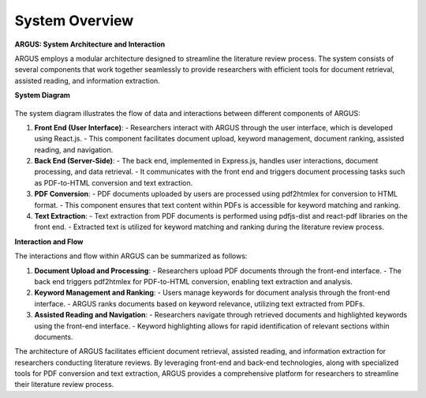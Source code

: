 System Overview
======================

**ARGUS: System Architecture and Interaction**

ARGUS employs a modular architecture designed to streamline the literature review process. The system consists of several components that work together seamlessly to provide researchers with efficient tools for document retrieval, assisted reading, and information extraction.

**System Diagram**


.. figure:: /images/arch2.jpg
   :align: center


The system diagram illustrates the flow of data and interactions between different components of ARGUS:

1. **Front End (User Interface)**:
   - Researchers interact with ARGUS through the user interface, which is developed using React.js. 
   - This component facilitates document upload, keyword management, document ranking, assisted reading, and navigation.

2. **Back End (Server-Side)**:
   - The back end, implemented in Express.js, handles user interactions, document processing, and data retrieval.
   - It communicates with the front end and triggers document processing tasks such as PDF-to-HTML conversion and text extraction.

3. **PDF Conversion**:
   - PDF documents uploaded by users are processed using pdf2htmlex for conversion to HTML format.
   - This component ensures that text content within PDFs is accessible for keyword matching and ranking.

4. **Text Extraction**:
   - Text extraction from PDF documents is performed using pdfjs-dist and react-pdf libraries on the front end.
   - Extracted text is utilized for keyword matching and ranking during the literature review process.

**Interaction and Flow**

The interactions and flow within ARGUS can be summarized as follows:

1. **Document Upload and Processing**:
   - Researchers upload PDF documents through the front-end interface.
   - The back end triggers pdf2htmlex for PDF-to-HTML conversion, enabling text extraction and analysis.

2. **Keyword Management and Ranking**:
   - Users manage keywords for document analysis through the front-end interface.
   - ARGUS ranks documents based on keyword relevance, utilizing text extracted from PDFs.

3. **Assisted Reading and Navigation**:
   - Researchers navigate through retrieved documents and highlighted keywords using the front-end interface.
   - Keyword highlighting allows for rapid identification of relevant sections within documents.


The architecture of ARGUS facilitates efficient document retrieval, assisted reading, and information extraction for researchers conducting literature reviews. By leveraging front-end and back-end technologies, along with specialized tools for PDF conversion and text extraction, ARGUS provides a comprehensive platform for researchers to streamline their literature review process.
